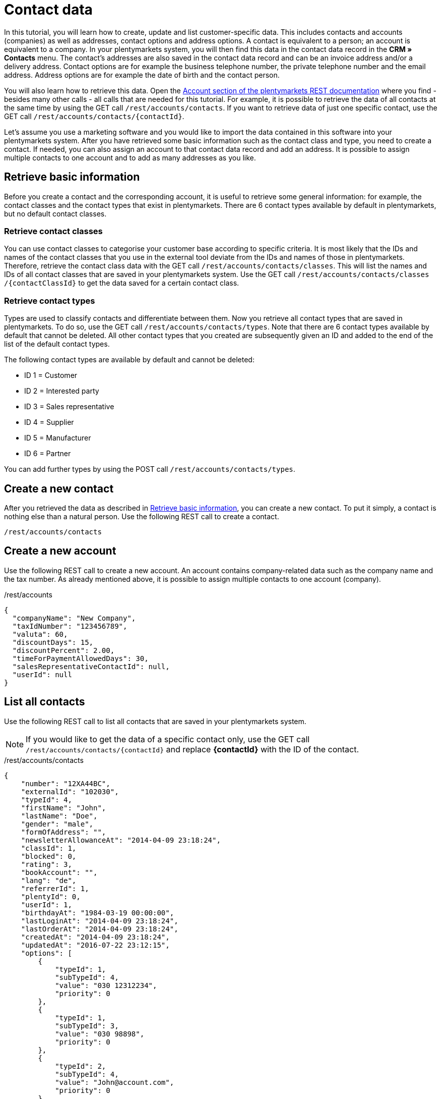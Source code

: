 = Contact data

In this tutorial, you will learn how to create, update and list customer-specific data. This includes contacts and accounts (companies) as well as addresses, contact options and address options. A contact is equivalent to a person; an account is equivalent to a company. In your plentymarkets system, you will then find this data in the contact data record in the *CRM » Contacts* menu. The contact's addresses are also saved in the contact data record and can be an invoice address and/or a delivery address. Contact options are for example the business telephone number, the private telephone number and the email address. Address options are for example the date of birth and the contact person.

You will also learn how to retrieve this data. Open the https://developers.plentymarkets.com/rest-doc#/Account[Account section of the plentymarkets REST documentation] where you find - besides many other calls - all calls that are needed for this tutorial. For example, it is possible to retrieve the data of all contacts at the same time by using the GET call `/rest/accounts/contacts`. If you want to retrieve data of just one specific contact, use the GET call `/rest/accounts/contacts/{contactId}`.

Let's assume you use a marketing software and you would like to import the data contained in this software into your plentymarkets system. After you have retrieved some basic information such as the contact class and type, you need to create a contact. If needed, you can also assign an account to that contact data record and add an address. It is possible to assign multiple contacts to one account and to add as many addresses as you like.

== Retrieve basic information

Before you create a contact and the corresponding account, it is useful to retrieve some general information: for example, the contact classes and the contact types that exist in plentymarkets. There are 6 contact types available by default in plentymarkets, but no default contact classes.

=== Retrieve contact classes

You can use contact classes to categorise your customer base according to specific criteria. It is most likely that the IDs and names of the contact classes that you use in the external tool deviate from the IDs and names of those in plentymarkets. Therefore, retrieve the contact class data with the GET call `/rest/accounts/contacts/classes`. This will list the names and IDs of all contact classes that are saved in your plentymarkets system. Use the GET call `/rest​/accounts​/contacts​/classes​/{contactClassId}` to get the data saved for a certain contact class.

=== Retrieve contact types

Types are used to classify contacts and differentiate between them. Now you retrieve all contact types that are saved in plentymarkets. To do so, use the GET call `/rest/accounts/contacts/types`. Note that there are 6 contact types available by default that cannot be deleted. All other contact types that you created are subsequently given an ID and added to the end of the list of the default contact types.

The following contact types are available by default and cannot be deleted:

* ID 1 = Customer
* ID 2 = Interested party
* ID 3 = Sales representative
* ID 4 = Supplier
* ID 5 = Manufacturer
* ID 6 = Partner

You can add further types by using the POST call `/rest/accounts/contacts/types`.

== Create a new contact

After you retrieved the data as described in <<#_retrieve_basic_information, Retrieve basic information>>, you can create a new contact. To put it simply, a contact is nothing else than a natural person. Use the following REST call to create a contact.

`/rest/accounts/contacts`

== Create a new account

Use the following REST call to create a new account. An account contains company-related data such as the company name and the tax number. As already mentioned above, it is possible to assign multiple contacts to one account (company).

./rest/accounts
[source,json]
----
{
  "companyName": "New Company",
  "taxIdNumber": "123456789",
  "valuta": 60,
  "discountDays": 15,
  "discountPercent": 2.00,
  "timeForPaymentAllowedDays": 30,
  "salesRepresentativeContactId": null,
  "userId": null
}
----

== List all contacts

Use the following REST call to list all contacts that are saved in your
plentymarkets system.

[NOTE]
====
If you would like to get the data of a specific contact only, use the GET call `/rest/accounts/contacts/{contactId}` and replace *\{contactId}* with the ID of the contact.
====

./rest/accounts/contacts
[source,json]
----
{
    "number": "12XA44BC",
    "externalId": "102030",
    "typeId": 4,
    "firstName": "John",
    "lastName": "Doe",
    "gender": "male",
    "formOfAddress": "",
    "newsletterAllowanceAt": "2014-04-09 23:18:24",
    "classId": 1,
    "blocked": 0,
    "rating": 3,
    "bookAccount": "",
    "lang": "de",
    "referrerId": 1,
    "plentyId": 0,
    "userId": 1,
    "birthdayAt": "1984-03-19 00:00:00",
    "lastLoginAt": "2014-04-09 23:18:24",
    "lastOrderAt": "2014-04-09 23:18:24",
    "createdAt": "2014-04-09 23:18:24",
    "updatedAt": "2016-07-22 23:12:15",
    "options": [
        {
            "typeId": 1,
            "subTypeId": 4,
            "value": "030 12312234",
            "priority": 0
        },
        {
            "typeId": 1,
            "subTypeId": 3,
            "value": "030 98898",
            "priority": 0
        },
        {
            "typeId": 2,
            "subTypeId": 4,
            "value": "John@account.com",
            "priority": 0
        }
    ]
}
----

== List all accounts

Use the following REST call to list all accounts (companies) that are saved in your plentymarkets system.

`/rest/accounts`

[NOTE]
====
If you would like to get the data of a specific account only, use the GET call `/rest/accounts/{accountId}` and replace \{accountId} with the ID of the account.
====

== List all contacts of an account

Use the following REST call to list all contacts of an account (company). The ID of the account must be specified here.

./rest/accounts/{accountId}/contacts
[source,json]
----
[
  {
    "id": 243,
    "number": "12XA44BC",
    "externalId": "102030",
    "typeId": 4,
    "firstName": "John",
    "lastName": "Doe",
    "gender": "male",
    "title": "",
    "formOfAddress": "",
    "newsletterAllowanceAt": "2014-04-09T23:18:24+02:00",
    "classId": 1,
    "blocked": 0,
    "rating": 3,
    "bookAccount": "",
    "lang": "de",
    "referrerId": 1,
    "userId": 1,
    "birthdayAt": "1984-03-19T00:00:00+01:00",
    "lastLoginAt": "2014-04-09T23:18:24+02:00",
    "lastOrderAt": "2014-04-09T23:18:24+02:00",
    "createdAt": "2019-12-18T08:13:45+01:00",
    "updatedAt": "2019-12-18T08:26:55+01:00",
    "valuta": null,
    "discountDays": null,
    "discountPercent": null,
    "timeForPaymentAllowedDays": null,
    "salesRepresentativeContactId": null,
    "plentyId": 15,
    "email": "John@account.com",
    "ebayName": "",
    "privatePhone": "030 12312234",
    "privateFax": "",
    "privateMobile": "",
    "paypalEmail": "",
    "paypalPayerId": "",
    "klarnaPersonalId": "",
    "dhlPostIdent": "",
    "singleAccess": "",
    "contactPerson": "",
    "marketplacePartner": "",
    "fullName": "John Doe",
    "pivot": {
      "accountId": "46",
      "contactId": "243"
    },
    "options": [
      {
        "id": 115,
        "contactId": 243,
        "typeId": 1,
        "subTypeId": 3,
        "value": "030 98898",
        "priority": 0,
        "createdAt": "2019-12-18T08:13:45+01:00",
        "updatedAt": "2019-12-18T08:13:45+01:00"
      },
      {
        "id": 114,
        "contactId": 243,
        "typeId": 1,
        "subTypeId": 4,
        "value": "030 12312234",
        "priority": 0,
        "createdAt": "2019-12-18T08:13:45+01:00",
        "updatedAt": "2019-12-18T08:13:45+01:00"
      },
      {
        "id": 116,
        "contactId": 243,
        "typeId": 2,
        "subTypeId": 4,
        "value": "John@account.com",
        "priority": 0,
        "createdAt": "2019-12-18T08:13:45+01:00",
        "updatedAt": "2019-12-18T08:13:45+01:00"
      }
    ],
    "accounts": [
      {
        "id": 46,
        "number": null,
        "companyName": "New Company",
        "taxIdNumber": "123456789",
        "valuta": "60",
        "discountDays": "15",
        "discountPercent": "2.00",
        "timeForPaymentAllowedDays": "30",
        "salesRepresentativeContactId": null,
        "userId": null,
        "deliveryTime": "0",
        "dealerMinOrderValue": "0.00",
        "createdAt": "2019-12-18T14:17:15+01:00",
        "updatedAt": "2019-12-18T14:17:15+01:00",
        "supplierCurrency": null,
        "pivot": {
          "contactId": "243",
          "accountId": "46",
          "id": 23
        }
      }
    ]
  },
  {
    "id": 244,
    "number": "12XA44BC",
    "externalId": "102030",
    "typeId": 4,
    "firstName": "Jane",
    "lastName": "Doe",
    "gender": "female",
    "title": "",
    "formOfAddress": "",
    "newsletterAllowanceAt": "2014-04-09T23:18:24+02:00",
    "classId": 1,
    "blocked": 0,
    "rating": 3,
    "bookAccount": "",
    "lang": "de",
    "referrerId": 1,
    "userId": 1,
    "birthdayAt": "1984-03-19T00:00:00+01:00",
    "lastLoginAt": "2014-04-09T23:18:24+02:00",
    "lastOrderAt": "2014-04-09T23:18:24+02:00",
    "createdAt": "2019-12-18T14:26:03+01:00",
    "updatedAt": "2019-12-18T14:26:03+01:00",
    "valuta": null,
    "discountDays": null,
    "discountPercent": null,
    "timeForPaymentAllowedDays": null,
    "salesRepresentativeContactId": null,
    "plentyId": 15,
    "email": "Jane@account.com",
    "ebayName": "",
    "privatePhone": "030 12312234",
    "privateFax": "",
    "privateMobile": "",
    "paypalEmail": "",
    "paypalPayerId": "",
    "klarnaPersonalId": "",
    "dhlPostIdent": "",
    "singleAccess": "",
    "contactPerson": "",
    "marketplacePartner": "",
    "fullName": "Jane Doe",
    "pivot": {
      "accountId": "46",
      "contactId": "244"
    },
    "options": [
      {
        "id": 118,
        "contactId": 244,
        "typeId": 1,
        "subTypeId": 3,
        "value": "030 98898",
        "priority": 0,
        "createdAt": "2019-12-18T14:26:03+01:00",
        "updatedAt": "2019-12-18T14:26:03+01:00"
      },
      {
        "id": 117,
        "contactId": 244,
        "typeId": 1,
        "subTypeId": 4,
        "value": "030 12312234",
        "priority": 0,
        "createdAt": "2019-12-18T14:26:03+01:00",
        "updatedAt": "2019-12-18T14:26:03+01:00"
      },
      {
        "id": 119,
        "contactId": 244,
        "typeId": 2,
        "subTypeId": 4,
        "value": "Jane@account.com",
        "priority": 0,
        "createdAt": "2019-12-18T14:26:03+01:00",
        "updatedAt": "2019-12-18T14:26:03+01:00"
      }
    ],
    "accounts": [
      {
        "id": 46,
        "number": null,
        "companyName": "New Company",
        "taxIdNumber": "123456789",
        "valuta": "60",
        "discountDays": "15",
        "discountPercent": "2.00",
        "timeForPaymentAllowedDays": "30",
        "salesRepresentativeContactId": null,
        "userId": null,
        "deliveryTime": "0",
        "dealerMinOrderValue": "0.00",
        "createdAt": "2019-12-18T14:17:15+01:00",
        "updatedAt": "2019-12-18T14:17:15+01:00",
        "supplierCurrency": null,
        "pivot": {
          "contactId": "244",
          "accountId": "46",
          "id": 27
        }
      }
    ]
  },
  {
    "id": 245,
    "number": "12XA44BC",
    "externalId": "102030",
    "typeId": 4,
    "firstName": "Joe",
    "lastName": "Bloggs",
    "gender": "diverse",
    "title": "",
    "formOfAddress": "",
    "newsletterAllowanceAt": "2014-04-09T23:18:24+02:00",
    "classId": 1,
    "blocked": 0,
    "rating": 3,
    "bookAccount": "",
    "lang": "de",
    "referrerId": 1,
    "userId": 1,
    "birthdayAt": "1974-03-19T00:00:00+01:00",
    "lastLoginAt": null,
    "lastOrderAt": null,
    "createdAt": "2019-12-18T14:28:02+01:00",
    "updatedAt": "2019-12-18T14:28:02+01:00",
    "valuta": null,
    "discountDays": null,
    "discountPercent": null,
    "timeForPaymentAllowedDays": null,
    "salesRepresentativeContactId": null,
    "plentyId": 15,
    "email": "Joe@account.com",
    "ebayName": "",
    "privatePhone": "030 12312234",
    "privateFax": "",
    "privateMobile": "",
    "paypalEmail": "",
    "paypalPayerId": "",
    "klarnaPersonalId": "",
    "dhlPostIdent": "",
    "singleAccess": "",
    "contactPerson": "",
    "marketplacePartner": "",
    "fullName": "Joe Bloggs",
    "pivot": {
      "accountId": "46",
      "contactId": "245"
    },
    "options": [
      {
        "id": 121,
        "contactId": 245,
        "typeId": 1,
        "subTypeId": 3,
        "value": "030 98898",
        "priority": 0,
        "createdAt": "2019-12-18T14:28:02+01:00",
        "updatedAt": "2019-12-18T14:28:02+01:00"
      },
      {
        "id": 120,
        "contactId": 245,
        "typeId": 1,
        "subTypeId": 4,
        "value": "030 12312234",
        "priority": 0,
        "createdAt": "2019-12-18T14:28:02+01:00",
        "updatedAt": "2019-12-18T14:28:02+01:00"
      },
      {
        "id": 122,
        "contactId": 245,
        "typeId": 2,
        "subTypeId": 4,
        "value": "Joe@account.com",
        "priority": 0,
        "createdAt": "2019-12-18T14:28:02+01:00",
        "updatedAt": "2019-12-18T14:28:02+01:00"
      }
    ],
    "accounts": [
      {
        "id": 46,
        "number": null,
        "companyName": "New Company",
        "taxIdNumber": "123456789",
        "valuta": "60",
        "discountDays": "15",
        "discountPercent": "2.00",
        "timeForPaymentAllowedDays": "30",
        "salesRepresentativeContactId": null,
        "userId": null,
        "deliveryTime": "0",
        "dealerMinOrderValue": "0.00",
        "createdAt": "2019-12-18T14:17:15+01:00",
        "updatedAt": "2019-12-18T14:17:15+01:00",
        "supplierCurrency": null,
        "pivot": {
          "contactId": "245",
          "accountId": "46",
          "id": 28
        }
      }
    ]
  }
]
----

== Update the address of the contact

Once your contact informs you that their address data has changed, e.g. that they want to have the ordered items shipped to another delivery address, use the following REST call to update the address. The ID of the contact and the ID of the address must be specified here.

[NOTE]
====
If you don't know the address ID, use the GET call `/rest/accounts/contacts/{contactId}/addresses` before. Besides the address ID, this call will also return the type ID of the address, i.e. the invoice address or delivery address, for example. You can also use a filter directly when sending the call to only display the delivery address of the contact (in this case, this would be address type ID 2).
====

./rest/accounts/contacts/{contactId}/addresses/{addressId}
[source,json]
----
{
  "isPrimary": 1,
  "gender": "male",
  "name1": "",
  "name2": "John",
  "name3": "Doe",
  "address1": "Bürgermeister-Brunner-Straße",
  "address2": "15",
  "address3": "third floor, left side",
  "postalCode": "34117",
  "town": "Kassel",
  "countryId": 1,
  "options": [
    {
      "typeId": 5,
      "value": "john@account.com"
    },
    {
      "typeId": 4,
      "value": "05683 1233456"
    }
  ]
}
----

[[list-contact-options]]
=== List all contact options

A contact option is composed of the contact ID, the type ID, the sub-type ID and the actual value. There are some types and sub-types available by default that cannot be deleted. Each type and sub-type is assigned an ID. You can also add new types and sub-types. They will be subsequently given an ID and added to the end of the list of the  default types and default sub-types.

Let's illustrate this with 2 examples:

*Example 1:* Type ID 2 is the "email address", sub-type ID 4 is "private". Thus, the actual value is the combination of both types ("email address" and "private"), e.g. John@account.com.

*Example 2:* Type ID 1 is the "telephone number", sub-type ID 1 is "work". Thus, the corresponding value is the business phone number of the contact, e.g. 123-456-7890.

Of course, a contact may have various contact options as long as the type ID and the sub-type ID are unique. That means that the same combination of IDs cannot be used twice. Thus, a contact may have one private email address, one business email address, one private phone number, one business phone number and so on.

Use the following REST call to list the contact options of a contact. The ID of the contact must be specified here.

`/rest/accounts/contacts/{contactId}/options`

[NOTE]
====
If you know the ID of the contact option, you can also use the GET call `/rest/accounts/contacts/options/{optionId}` and enter the ID of the contact option instead of the contact ID. This call will return the information for this single contact option only together with the value and the linked contact ID.
====

=== List address options

There are multiple address options available in plentymarkets:

* Email address
* Telephone number
* VAT number
* External address ID
* Entry certificate
* Post number
* Personal ID
* Age rating
* Birthday
* Title
* Contact person

Use the GET call `/rest/accounts/addresses/{addressId}/options` to
list the address options of a specific address and their saved values.

=== List address contact relations

Use the GET call `/rest/accounts/addresses/contact_relations` to list the address contact relations that are saved in your plentymarkets system.